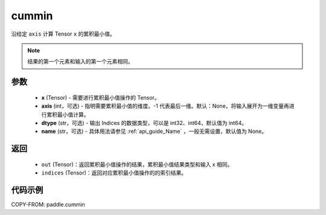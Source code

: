 .. _cn_api_paddle_cummin:

cummin
-------------------------------

.. py:function:: paddle.cummin(x, axis=None, dtype='int64', name=None)

沿给定 ``axis`` 计算 Tensor ``x`` 的累积最小值。

.. note::
    结果的第一个元素和输入的第一个元素相同。

参数
::::::::::
    - **x** (Tensor) - 需要进行累积最小值操作的 Tensor。
    - **axis** (int，可选) - 指明需要累积最小值的维度。-1 代表最后一维。默认：None，将输入展开为一维变量再进行累积最小值计算。
    - **dtype** (str，可选) - 输出 Indices 的数据类型，可以是 int32、int64，默认值为 int64。
    - **name** (str，可选) - 具体用法请参见  :ref:`api_guide_Name` ，一般无需设置，默认值为 None。
返回
::::::::::
    - ``out`` (Tensor)：返回累积最小值操作的结果，累积最小值结果类型和输入 x 相同。
    - ``indices`` (Tensor)：返回对应累积最小值操作的的索引结果。

代码示例
::::::::::

COPY-FROM: paddle.cummin
